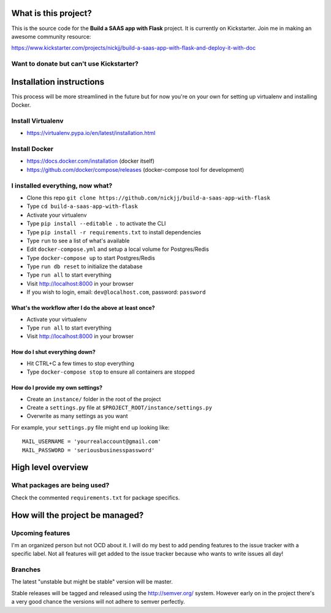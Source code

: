 |Build status|

What is this project?
^^^^^^^^^^^^^^^^^^^^^

This is the source code for the **Build a SAAS app with Flask** project. It is
currently on Kickstarter. Join me in making an awesome community resource:

https://www.kickstarter.com/projects/nickjj/build-a-saas-app-with-flask-and-deploy-it-with-doc

Want to donate but can't use Kickstarter?
'''''''''''''''''''''''''''''''''''''''''

|Flattr this git repo|

Installation instructions
^^^^^^^^^^^^^^^^^^^^^^^^^

This process will be more streamlined in the future but for now you're on your
own for setting up virtualenv and installing Docker.

Install Virtualenv
''''''''''''''''''

- https://virtualenv.pypa.io/en/latest/installation.html

Install Docker
''''''''''''''

- https://docs.docker.com/installation (docker itself)
- https://github.com/docker/compose/releases (docker-compose tool for development)

I installed everything, now what?
'''''''''''''''''''''''''''''''''

- Clone this repo ``git clone https://github.com/nickjj/build-a-saas-app-with-flask``
- Type ``cd build-a-saas-app-with-flask``
- Activate your virtualenv
- Type ``pip install --editable .`` to activate the CLI
- Type ``pip install -r requirements.txt`` to install dependencies
- Type ``run`` to see a list of what's available
- Edit ``docker-compose.yml`` and setup a local volume for Postgres/Redis
- Type ``docker-compose up`` to start Postgres/Redis
- Type ``run db reset`` to initialize the database
- Type ``run all`` to start everything
- Visit http://localhost:8000 in your browser
- If you wish to login, email: ``dev@localhost.com``, password: ``password``

What's the workflow after I do the above at least once?
-------------------------------------------------------

- Activate your virtualenv
- Type ``run all`` to start everything
- Visit http://localhost:8000 in your browser

How do I shut everything down?
------------------------------

- Hit CTRL+C a few times to stop everything
- Type ``docker-compose stop`` to ensure all containers are stopped

How do I provide my own settings?
---------------------------------

- Create an ``instance/`` folder in the root of the project
- Create a ``settings.py`` file at ``$PROJECT_ROOT/instance/settings.py``
- Overwrite as many settings as you want

For example, your ``settings.py`` file might end up looking like:

::

    MAIL_USERNAME = 'yourrealaccount@gmail.com'
    MAIL_PASSWORD = 'seriousbusinesspassword'

High level overview
^^^^^^^^^^^^^^^^^^^

What packages are being used?
'''''''''''''''''''''''''''''

Check the commented ``requirements.txt`` for package specifics.

How will the project be managed?
^^^^^^^^^^^^^^^^^^^^^^^^^^^^^^^^

Upcoming features
'''''''''''''''''

I'm an organized person but not OCD about it. I will do my best to add pending
features to the issue tracker with a specific label. Not all features will get
added to the issue tracker because who wants to write issues all day!

Branches
''''''''

The latest "unstable but might be stable" version will be master.

Stable releases will be tagged and released using the http://semver.org/ system.
However early on in the project there's a very good chance the versions will
not adhere to semver perfectly.

.. |Build status| image:: https://secure.travis-ci.org/nickjj/build-a-saas-app-with-flask.png
   :target: https://travis-ci.org/nickjj/build-a-saas-app-with-flask

.. |Flattr this git repo| image:: http://api.flattr.com/button/flattr-badge-large.png
   :target: https://flattr.com/submit/auto?user_id=nickjj&url=https://github.com/nickjj/build-a-saas-app-with-flask&title=Build+a+SAAS+app+with+Flask&language=Python&tags=github&category=software
